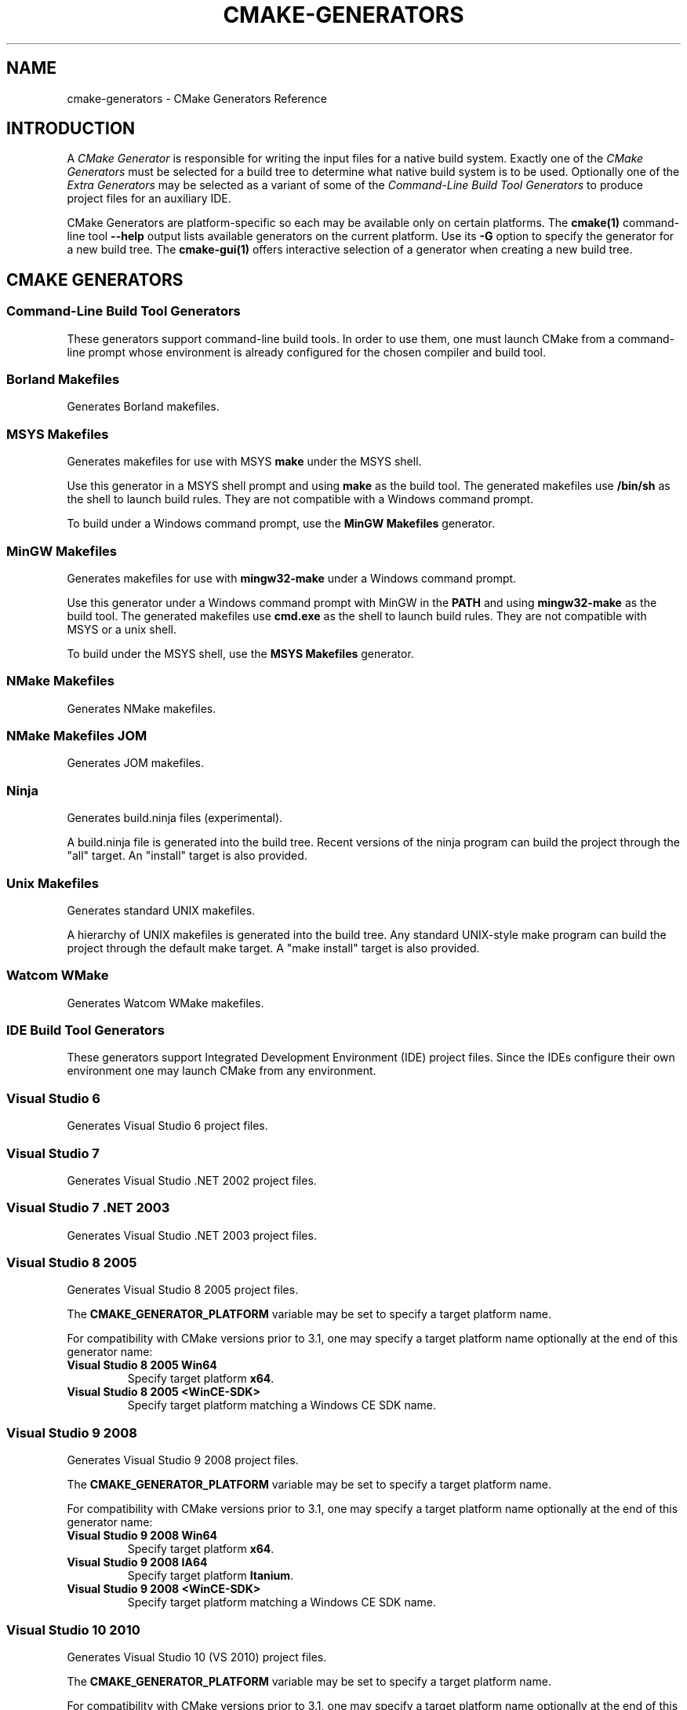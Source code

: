 .\" Man page generated from reStructuredText.
.
.TH "CMAKE-GENERATORS" "7" "April 13, 2015" "3.2.2" "CMake"
.SH NAME
cmake-generators \- CMake Generators Reference
.
.nr rst2man-indent-level 0
.
.de1 rstReportMargin
\\$1 \\n[an-margin]
level \\n[rst2man-indent-level]
level margin: \\n[rst2man-indent\\n[rst2man-indent-level]]
-
\\n[rst2man-indent0]
\\n[rst2man-indent1]
\\n[rst2man-indent2]
..
.de1 INDENT
.\" .rstReportMargin pre:
. RS \\$1
. nr rst2man-indent\\n[rst2man-indent-level] \\n[an-margin]
. nr rst2man-indent-level +1
.\" .rstReportMargin post:
..
.de UNINDENT
. RE
.\" indent \\n[an-margin]
.\" old: \\n[rst2man-indent\\n[rst2man-indent-level]]
.nr rst2man-indent-level -1
.\" new: \\n[rst2man-indent\\n[rst2man-indent-level]]
.in \\n[rst2man-indent\\n[rst2man-indent-level]]u
..
.SH INTRODUCTION
.sp
A \fICMake Generator\fP is responsible for writing the input files for
a native build system.  Exactly one of the \fI\%CMake Generators\fP must be
selected for a build tree to determine what native build system is to
be used.  Optionally one of the \fI\%Extra Generators\fP may be selected
as a variant of some of the \fI\%Command\-Line Build Tool Generators\fP to
produce project files for an auxiliary IDE.
.sp
CMake Generators are platform\-specific so each may be available only
on certain platforms.  The \fBcmake(1)\fP command\-line tool \fB\-\-help\fP
output lists available generators on the current platform.  Use its \fB\-G\fP
option to specify the generator for a new build tree.
The \fBcmake\-gui(1)\fP offers interactive selection of a generator
when creating a new build tree.
.SH CMAKE GENERATORS
.SS Command\-Line Build Tool Generators
.sp
These generators support command\-line build tools.  In order to use them,
one must launch CMake from a command\-line prompt whose environment is
already configured for the chosen compiler and build tool.
.SS Borland Makefiles
.sp
Generates Borland makefiles.
.SS MSYS Makefiles
.sp
Generates makefiles for use with MSYS \fBmake\fP under the MSYS shell.
.sp
Use this generator in a MSYS shell prompt and using \fBmake\fP as the build
tool.  The generated makefiles use \fB/bin/sh\fP as the shell to launch build
rules.  They are not compatible with a Windows command prompt.
.sp
To build under a Windows command prompt, use the
\fBMinGW Makefiles\fP generator.
.SS MinGW Makefiles
.sp
Generates makefiles for use with \fBmingw32\-make\fP under a Windows command
prompt.
.sp
Use this generator under a Windows command prompt with MinGW in the \fBPATH\fP
and using \fBmingw32\-make\fP as the build tool.  The generated makefiles use
\fBcmd.exe\fP as the shell to launch build rules.  They are not compatible with
MSYS or a unix shell.
.sp
To build under the MSYS shell, use the \fBMSYS Makefiles\fP generator.
.SS NMake Makefiles
.sp
Generates NMake makefiles.
.SS NMake Makefiles JOM
.sp
Generates JOM makefiles.
.SS Ninja
.sp
Generates build.ninja files (experimental).
.sp
A build.ninja file is generated into the build tree.  Recent versions
of the ninja program can build the project through the "all" target.
An "install" target is also provided.
.SS Unix Makefiles
.sp
Generates standard UNIX makefiles.
.sp
A hierarchy of UNIX makefiles is generated into the build tree.  Any
standard UNIX\-style make program can build the project through the
default make target.  A "make install" target is also provided.
.SS Watcom WMake
.sp
Generates Watcom WMake makefiles.
.SS IDE Build Tool Generators
.sp
These generators support Integrated Development Environment (IDE)
project files.  Since the IDEs configure their own environment
one may launch CMake from any environment.
.SS Visual Studio 6
.sp
Generates Visual Studio 6 project files.
.SS Visual Studio 7
.sp
Generates Visual Studio .NET 2002 project files.
.SS Visual Studio 7 .NET 2003
.sp
Generates Visual Studio .NET 2003 project files.
.SS Visual Studio 8 2005
.sp
Generates Visual Studio 8 2005 project files.
.sp
The \fBCMAKE_GENERATOR_PLATFORM\fP variable may be set
to specify a target platform name.
.sp
For compatibility with CMake versions prior to 3.1, one may specify
a target platform name optionally at the end of this generator name:
.INDENT 0.0
.TP
.B \fBVisual Studio 8 2005 Win64\fP
Specify target platform \fBx64\fP\&.
.TP
.B \fBVisual Studio 8 2005 <WinCE\-SDK>\fP
Specify target platform matching a Windows CE SDK name.
.UNINDENT
.SS Visual Studio 9 2008
.sp
Generates Visual Studio 9 2008 project files.
.sp
The \fBCMAKE_GENERATOR_PLATFORM\fP variable may be set
to specify a target platform name.
.sp
For compatibility with CMake versions prior to 3.1, one may specify
a target platform name optionally at the end of this generator name:
.INDENT 0.0
.TP
.B \fBVisual Studio 9 2008 Win64\fP
Specify target platform \fBx64\fP\&.
.TP
.B \fBVisual Studio 9 2008 IA64\fP
Specify target platform \fBItanium\fP\&.
.TP
.B \fBVisual Studio 9 2008 <WinCE\-SDK>\fP
Specify target platform matching a Windows CE SDK name.
.UNINDENT
.SS Visual Studio 10 2010
.sp
Generates Visual Studio 10 (VS 2010) project files.
.sp
The \fBCMAKE_GENERATOR_PLATFORM\fP variable may be set
to specify a target platform name.
.sp
For compatibility with CMake versions prior to 3.1, one may specify
a target platform name optionally at the end of this generator name:
.INDENT 0.0
.TP
.B \fBVisual Studio 10 2010 Win64\fP
Specify target platform \fBx64\fP\&.
.TP
.B \fBVisual Studio 10 2010 IA64\fP
Specify target platform \fBItanium\fP\&.
.UNINDENT
.sp
For compatibility with CMake versions prior to 3.0, one may specify this
generator using the name \fBVisual Studio 10\fP without the year component.
.SS Visual Studio 11 2012
.sp
Generates Visual Studio 11 (VS 2012) project files.
.sp
The \fBCMAKE_GENERATOR_PLATFORM\fP variable may be set
to specify a target platform name.
.sp
For compatibility with CMake versions prior to 3.1, one may specify
a target platform name optionally at the end of this generator name:
.INDENT 0.0
.TP
.B \fBVisual Studio 11 2012 Win64\fP
Specify target platform \fBx64\fP\&.
.TP
.B \fBVisual Studio 11 2012 ARM\fP
Specify target platform \fBARM\fP\&.
.TP
.B \fBVisual Studio 11 2012 <WinCE\-SDK>\fP
Specify target platform matching a Windows CE SDK name.
.UNINDENT
.sp
For compatibility with CMake versions prior to 3.0, one may specify this
generator using the name "Visual Studio 11" without the year component.
.SS Visual Studio 12 2013
.sp
Generates Visual Studio 12 (VS 2013) project files.
.sp
The \fBCMAKE_GENERATOR_PLATFORM\fP variable may be set
to specify a target platform name.
.sp
For compatibility with CMake versions prior to 3.1, one may specify
a target platform name optionally at the end of this generator name:
.INDENT 0.0
.TP
.B \fBVisual Studio 12 2013 Win64\fP
Specify target platform \fBx64\fP\&.
.TP
.B \fBVisual Studio 12 2013 ARM\fP
Specify target platform \fBARM\fP\&.
.UNINDENT
.sp
For compatibility with CMake versions prior to 3.0, one may specify this
generator using the name "Visual Studio 12" without the year component.
.SS Visual Studio 14 2015
.sp
Generates Visual Studio 14 (VS 2015) project files.
.sp
The \fBCMAKE_GENERATOR_PLATFORM\fP variable may be set
to specify a target platform name.
.sp
For compatibility with CMake versions prior to 3.1, one may specify
a target platform name optionally at the end of this generator name:
.INDENT 0.0
.TP
.B \fBVisual Studio 14 2015 Win64\fP
Specify target platform \fBx64\fP\&.
.TP
.B \fBVisual Studio 14 2015 ARM\fP
Specify target platform \fBARM\fP\&.
.UNINDENT
.SS Xcode
.sp
Generate Xcode project files.
.SH EXTRA GENERATORS
.sp
Some of the \fI\%CMake Generators\fP listed in the \fBcmake(1)\fP
command\-line tool \fB\-\-help\fP output may have variants that specify
an extra generator for an auxiliary IDE tool.  Such generator
names have the form \fB<extra\-generator> \- <main\-generator>\fP\&.
The following extra generators are known to CMake.
.SS CodeBlocks
.sp
Generates CodeBlocks project files.
.sp
Project files for CodeBlocks will be created in the top directory and
in every subdirectory which features a CMakeLists.txt file containing
a PROJECT() call.  Additionally a hierarchy of makefiles is generated
into the build tree.  The appropriate make program can build the
project through the default make target.  A "make install" target is
also provided.
.sp
This "extra" generator may be specified as:
.INDENT 0.0
.TP
.B \fBCodeBlocks \- MinGW Makefiles\fP
Generate with \fBMinGW Makefiles\fP\&.
.TP
.B \fBCodeBlocks \- NMake Makefiles\fP
Generate with \fBNMake Makefiles\fP\&.
.TP
.B \fBCodeBlocks \- Ninja\fP
Generate with \fBNinja\fP\&.
.TP
.B \fBCodeBlocks \- Unix Makefiles\fP
Generate with \fBUnix Makefiles\fP\&.
.UNINDENT
.SS CodeLite
.sp
Generates CodeLite project files.
.sp
Project files for CodeLite will be created in the top directory and
in every subdirectory which features a CMakeLists.txt file containing
a PROJECT() call. The appropriate make program can build the
project through the default make target.  A "make install" target is
also provided.
.sp
This "extra" generator may be specified as:
.INDENT 0.0
.TP
.B \fBCodeLite \- MinGW Makefiles\fP
Generate with \fBMinGW Makefiles\fP\&.
.TP
.B \fBCodeLite \- NMake Makefiles\fP
Generate with \fBNMake Makefiles\fP\&.
.TP
.B \fBCodeLite \- Ninja\fP
Generate with \fBNinja\fP\&.
.TP
.B \fBCodeLite \- Unix Makefiles\fP
Generate with \fBUnix Makefiles\fP\&.
.UNINDENT
.SS Eclipse CDT4
.sp
Generates Eclipse CDT 4.0 project files.
.sp
Project files for Eclipse will be created in the top directory.  In
out of source builds, a linked resource to the top level source
directory will be created.  Additionally a hierarchy of makefiles is
generated into the build tree.  The appropriate make program can build
the project through the default make target.  A "make install" target
is also provided.
.sp
This "extra" generator may be specified as:
.INDENT 0.0
.TP
.B \fBEclipse CDT4 \- MinGW Makefiles\fP
Generate with \fBMinGW Makefiles\fP\&.
.TP
.B \fBEclipse CDT4 \- NMake Makefiles\fP
Generate with \fBNMake Makefiles\fP\&.
.TP
.B \fBEclipse CDT4 \- Ninja\fP
Generate with \fBNinja\fP\&.
.TP
.B \fBEclipse CDT4 \- Unix Makefiles\fP
Generate with \fBUnix Makefiles\fP\&.
.UNINDENT
.SS KDevelop3
.sp
Generates KDevelop 3 project files.
.sp
Project files for KDevelop 3 will be created in the top directory and
in every subdirectory which features a CMakeLists.txt file containing
a PROJECT() call.  If you change the settings using KDevelop cmake
will try its best to keep your changes when regenerating the project
files.  Additionally a hierarchy of UNIX makefiles is generated into
the build tree.  Any standard UNIX\-style make program can build the
project through the default make target.  A "make install" target is
also provided.
.sp
This "extra" generator may be specified as:
.INDENT 0.0
.TP
.B \fBKDevelop3 \- Unix Makefiles\fP
Generate with \fBUnix Makefiles\fP\&.
.TP
.B \fBKDevelop3\fP
Generate with \fBUnix Makefiles\fP\&.
.sp
For historical reasons this extra generator may be specified
directly as the main generator and it will be used as the
extra generator with \fBUnix Makefiles\fP automatically.
.UNINDENT
.SS Kate
.sp
Generates Kate project files.
.sp
A project file for Kate will be created in the top directory in the top level
build directory.
To use it in kate, the Project plugin must be enabled.
The project file is loaded in kate simply by opening the
ProjectName.kateproject file in the editor.
If the kate Build\-plugin is enabled, all targets generated by CMake are
available for building.
.sp
This "extra" generator may be specified as:
.INDENT 0.0
.TP
.B \fBKate \- MinGW Makefiles\fP
Generate with \fBMinGW Makefiles\fP\&.
.TP
.B \fBKate \- NMake Makefiles\fP
Generate with \fBNMake Makefiles\fP\&.
.TP
.B \fBKate \- Ninja\fP
Generate with \fBNinja\fP\&.
.TP
.B \fBKate \- Unix Makefiles\fP
Generate with \fBUnix Makefiles\fP\&.
.UNINDENT
.SS Sublime Text 2
.sp
Generates Sublime Text 2 project files.
.sp
Project files for Sublime Text 2 will be created in the top directory
and in every subdirectory which features a CMakeLists.txt file
containing a PROJECT() call.  Additionally Makefiles (or build.ninja
files) are generated into the build tree.  The appropriate make
program can build the project through the default make target.  A
"make install" target is also provided.
.sp
This "extra" generator may be specified as:
.INDENT 0.0
.TP
.B \fBSublime Text 2 \- MinGW Makefiles\fP
Generate with \fBMinGW Makefiles\fP\&.
.TP
.B \fBSublime Text 2 \- NMake Makefiles\fP
Generate with \fBNMake Makefiles\fP\&.
.TP
.B \fBSublime Text 2 \- Ninja\fP
Generate with \fBNinja\fP\&.
.TP
.B \fBSublime Text 2 \- Unix Makefiles\fP
Generate with \fBUnix Makefiles\fP\&.
.UNINDENT
.SH COPYRIGHT
2000-2015 Kitware, Inc.
.\" Generated by docutils manpage writer.
.
